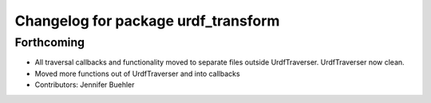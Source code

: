 ^^^^^^^^^^^^^^^^^^^^^^^^^^^^^^^^^^^^
Changelog for package urdf_transform
^^^^^^^^^^^^^^^^^^^^^^^^^^^^^^^^^^^^

Forthcoming
-----------
* All traversal callbacks and functionality moved to separate files outside UrdfTraverser. UrdfTraverser now clean.
* Moved more functions out of UrdfTraverser and into callbacks
* Contributors: Jennifer Buehler
